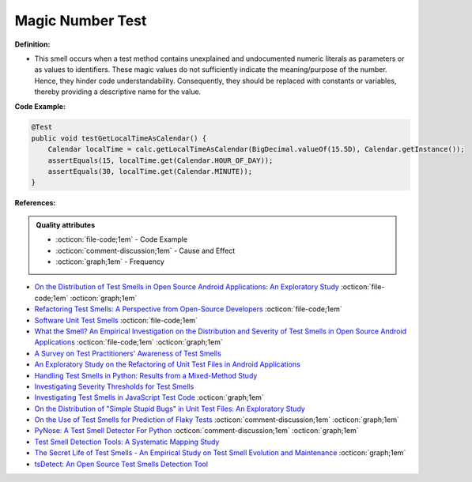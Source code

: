 Magic Number Test
^^^^^
**Definition:**

* This smell occurs when a test method contains unexplained and undocumented numeric literals as parameters or as values to identifiers. These magic values do not sufficiently indicate the meaning/purpose of the number. Hence, they hinder code understandability. Consequently, they should be replaced with constants or variables, thereby providing a descriptive name for the value.


**Code Example:**

.. code-block:: java

  @Test
  public void testGetLocalTimeAsCalendar() {
      Calendar localTime = calc.getLocalTimeAsCalendar(BigDecimal.valueOf(15.5D), Calendar.getInstance());
      assertEquals(15, localTime.get(Calendar.HOUR_OF_DAY));
      assertEquals(30, localTime.get(Calendar.MINUTE));
  }

**References:**

.. admonition:: Quality attributes

    * :octicon:`file-code;1em` -  Code Example
    * :octicon:`comment-discussion;1em` -  Cause and Effect
    * :octicon:`graph;1em` -  Frequency

* `On the Distribution of Test Smells in Open Source Android Applications: An Exploratory Study <https://dl.acm.org/doi/10.5555/3370272.3370293>`_ :octicon:`file-code;1em` :octicon:`graph;1em`
* `Refactoring Test Smells: A Perspective from Open-Source Developers <https://dl.acm.org/doi/10.1145/3425174.3425212>`_ :octicon:`file-code;1em`
* `Software Unit Test Smells <https://testsmells.org/>`_ :octicon:`file-code;1em`
* `What the Smell? An Empirical Investigation on the Distribution and Severity of Test Smells in Open Source Android Applications <https://www.proquest.com/openview/17433ac63caf619abb410e441e6557f0/1?pq-origsite=gscholar&cbl=18750>`_ :octicon:`file-code;1em` :octicon:`graph;1em`
* `A Survey on Test Practitioners' Awareness of Test Smells <https://arxiv.org/abs/2003.05613>`_
* `An Exploratory Study on the Refactoring of Unit Test Files in Android Applications <https://dl.acm.org/doi/10.1145/3387940.3392189>`_
* `Handling Test Smells in Python: Results from a Mixed-Method Study <https://dl.acm.org/doi/10.1145/3474624.3477066>`_
* `Investigating Severity Thresholds for Test Smells <https://dl.acm.org/doi/abs/10.1145/3379597.3387453>`_
* `Investigating Test Smells in JavaScript Test Code <https://dl.acm.org/doi/10.1145/3482909.3482915>`_ :octicon:`graph;1em`
* `On the Distribution of "Simple Stupid Bugs" in Unit Test Files: An Exploratory Study <https://ieeexplore.ieee.org/document/9463091>`_
* `On the Use of Test Smells for Prediction of Flaky Tests <https://dl.acm.org/doi/abs/10.1145/3482909.3482916>`_ :octicon:`comment-discussion;1em` :octicon:`graph;1em`
* `PyNose: A Test Smell Detector For Python <https://ieeexplore.ieee.org/document/9678615/>`_ :octicon:`comment-discussion;1em` :octicon:`graph;1em`
* `Test Smell Detection Tools: A Systematic Mapping Study <https://dl.acm.org/doi/10.1145/3463274.3463335>`_
* `The Secret Life of Test Smells - An Empirical Study on Test Smell Evolution and Maintenance <https://link.springer.com/article/10.1007/s10664-021-09969-1>`_ :octicon:`graph;1em`
* `tsDetect: An Open Source Test Smells Detection Tool <https://dl.acm.org/doi/10.1145/3368089.3417921>`_

